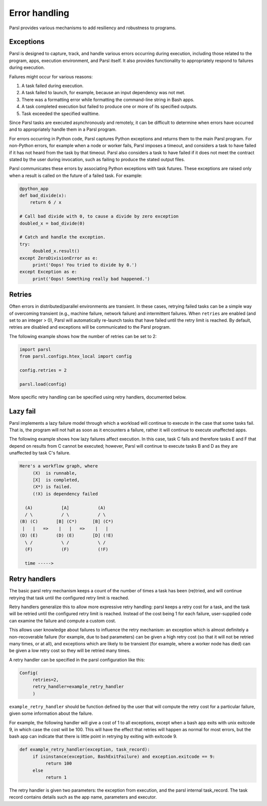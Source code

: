 .. _label-exceptions:

Error handling
==============

Parsl provides various mechanisms to add resiliency and robustness to programs.

Exceptions
----------

Parsl is designed to capture, track, and handle various errors occurring
during execution, including those related to the program, apps, execution 
environment, and Parsl itself. 
It also provides functionality to appropriately respond to failures during
execution.

Failures might occur for various reasons:

1. A task failed during execution.
2. A task failed to launch, for example, because an input dependency was not met.
3. There was a formatting error while formatting the command-line string in Bash apps.
4. A task completed execution but failed to produce one or more of its specified
   outputs.
5. Task exceeded the specified walltime.

Since Parsl tasks are executed asynchronously and remotely, it can be difficult to determine
when errors have occurred and to appropriately handle them in a Parsl program.

For errors occurring in Python code, Parsl captures Python exceptions and returns
them to the main Parsl program. For non-Python errors, for example when a node
or worker fails, Parsl imposes a timeout, and considers a task to have failed
if it has not heard from the task by that timeout. Parsl also considers a task to have failed
if it does not meet the contract stated by the user during invocation, such as failing
to produce the stated output files.

Parsl communicates these errors by associating Python exceptions with task futures.
These exceptions are raised only when a result is called on the future
of a failed task. For example:

.. code-block:: python

      @python_app
      def bad_divide(x):
          return 6 / x

      # Call bad divide with 0, to cause a divide by zero exception
      doubled_x = bad_divide(0)

      # Catch and handle the exception.
      try:
           doubled_x.result()
      except ZeroDivisionError as e:
           print('Oops! You tried to divide by 0.')
      except Exception as e:
           print('Oops! Something really bad happened.')


Retries
-------

Often errors in distributed/parallel environments are transient. 
In these cases, retrying failed tasks can be a simple way 
of overcoming transient (e.g., machine failure,
network failure) and intermittent failures.
When ``retries`` are enabled (and set to an integer > 0), Parsl will automatically
re-launch tasks that have failed until the retry limit is reached. 
By default, retries are disabled and exceptions will be communicated
to the Parsl program.

The following example shows how the number of retries can be set to 2:

.. code-block:: python

   import parsl
   from parsl.configs.htex_local import config
   
   config.retries = 2

   parsl.load(config)

More specific retry handling can be specified using retry handlers, documented
below.


Lazy fail
---------

Parsl implements a lazy failure model through which a workload will continue
to execute in the case that some tasks fail. That is, the program will not
halt as soon as it encounters a failure, rather it will continue to execute
unaffected apps.

The following example shows how lazy failures affect execution. In this
case, task C fails and therefore tasks E and F that depend on results from
C cannot be executed; however, Parsl will continue to execute tasks B and D
as they are unaffected by task C's failure.

.. code-block::

    Here's a workflow graph, where
         (X)  is runnable,
         [X]  is completed,
         (X*) is failed.
         (!X) is dependency failed

      (A)           [A]           (A)
      / \           / \           / \
    (B) (C)       [B] (C*)      [B] (C*)
     |   |   =>    |   |   =>    |   |
    (D) (E)       (D) (E)       [D] (!E)
      \ /           \ /           \ /
      (F)           (F)           (!F)

      time ----->


Retry handlers
--------------

The basic parsl retry mechanism keeps a count of the number of times a task
has been (re)tried, and will continue retrying that task until the configured
retry limit is reached.

Retry handlers generalize this to allow more expressive retry handling:
parsl keeps a retry cost for a task, and the task will be retried until the
configured retry limit is reached. Instead of the cost being 1 for each
failure, user-supplied code can examine the failure and compute a custom
cost.

This allows user knowledge about failures to influence the retry mechanism:
an exception which is almost definitely a non-recoverable failure (for example,
due to bad parameters) can be given a high retry cost (so that it will not
be retried many times, or at all), and exceptions which are likely to be
transient (for example, where a worker node has died) can be given a low
retry cost so they will be retried many times.

A retry handler can be specified in the parsl configuration like this:


.. code-block:: python

     Config(
          retries=2,
          retry_handler=example_retry_handler
          )


``example_retry_handler`` should be function defined by the user that will
compute the retry cost for a particular failure, given some information about
the failure.

For example, the following handler will give a cost of 1 to all exceptions,
except when a bash app exits with unix exitcode 9, in which case the cost will
be 100. This will have the effect that retries will happen as normal for most
errors, but the bash app can indicate that there is little point in retrying
by exiting with exitcode 9.

.. code-block:: python

     def example_retry_handler(exception, task_record):
          if isinstance(exception, BashExitFailure) and exception.exitcode == 9:
               return 100
          else
               return 1

The retry handler is given two parameters: the exception from execution, and
the parsl internal task_record. The task record contains details such as the
app name, parameters and executor.
